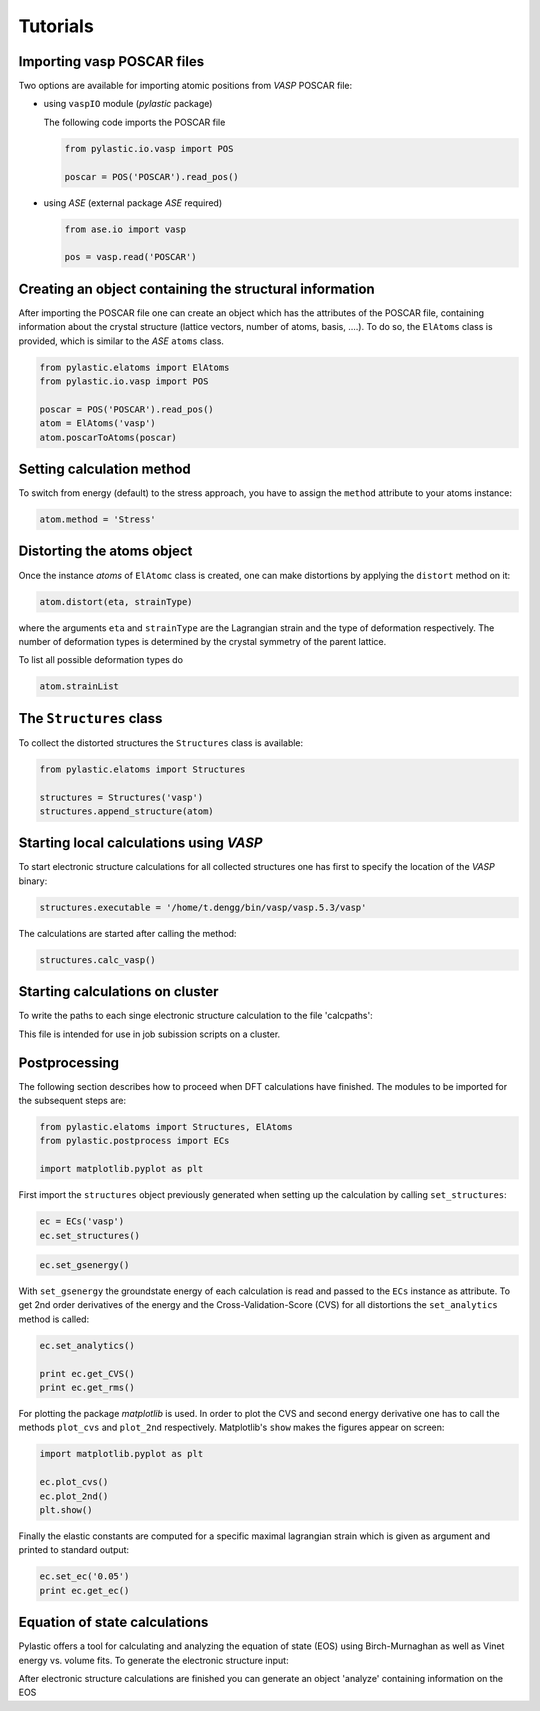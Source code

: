 Tutorials
---------

Importing vasp POSCAR files
^^^^^^^^^^^^^^^^^^^^^^^^^^^

Two options are available for importing atomic positions from *VASP* POSCAR file:

*	using ``vaspIO`` module (*pylastic* package)

	The following code imports the POSCAR file
	
	.. code-block:: python
	
		from pylastic.io.vasp import POS
		
		poscar = POS('POSCAR').read_pos()

		
*	using *ASE* (external package *ASE* required)

	.. code-block:: python
	
		from ase.io import vasp
		
		pos = vasp.read('POSCAR')

Creating an object containing the structural information
^^^^^^^^^^^^^^^^^^^^^^^^^^^^^^^^^^^^^^^^^^^^^^^^^^^^^^^^

After importing the POSCAR file one can create an object which has the attributes of the POSCAR file, containing information about the crystal structure (lattice vectors, number of atoms, basis, ....). To do so, the ``ElAtoms`` class is provided, which is similar to the *ASE* ``atoms`` class.

.. code-block:: python
	
	from pylastic.elatoms import ElAtoms
	from pylastic.io.vasp import POS
	
	poscar = POS('POSCAR').read_pos()
	atom = ElAtoms('vasp')
	atom.poscarToAtoms(poscar)

Setting calculation method
^^^^^^^^^^^^^^^^^^^^^^^^^^
	
To switch from energy (default) to the stress approach, you have to assign the ``method`` attribute to your atoms instance:

.. code-block:: python

	atom.method = 'Stress'

Distorting the atoms object
^^^^^^^^^^^^^^^^^^^^^^^^^^^

Once the instance *atoms* of ``ElAtomc`` class is created, one can make distortions by applying the ``distort`` method on it:

.. code-block:: python
	
	atom.distort(eta, strainType)



where the arguments ``eta`` and ``strainType`` are the Lagrangian strain and the type of deformation respectively. The number of deformation types is determined by the crystal symmetry of the parent lattice.

To list all possible deformation types do

.. code-block:: python
	
	atom.strainList

The ``Structures`` class
^^^^^^^^^^^^^^^^^^^^^^^^

To collect the distorted structures the ``Structures`` class is available: 

.. code-block:: python

	from pylastic.elatoms import Structures
	
	structures = Structures('vasp')
	structures.append_structure(atom)

Starting local calculations using *VASP*
^^^^^^^^^^^^^^^^^^^^^^^^^^^^^^^^^^^^^^^^

To start electronic structure calculations for all collected structures one has first to specify the location of the *VASP* binary:

.. code-block:: python

	structures.executable = '/home/t.dengg/bin/vasp/vasp.5.3/vasp'

The calculations are started after calling the method:
	
.. code-block:: python
	
	structures.calc_vasp()
	
Starting calculations on cluster
^^^^^^^^^^^^^^^^^^^^^^^^^^^^^^^^

To write the paths to each singe electronic structure calculation to the file 'calcpaths':

.. code-block:: python
	f=open('calcpaths','w')
	for st in structures.get_structures().values():
		f.write(st.path.split('/')[-2]+'/'+st.path.split('/')[-1]+'/\n')
	f.close()

This file is intended for use in job subission scripts on a cluster.

Postprocessing
^^^^^^^^^^^^^^

The following section describes how to proceed when DFT calculations have finished. The modules to be imported for the subsequent steps are:

.. code-block:: python

	from pylastic.elatoms import Structures, ElAtoms
	from pylastic.postprocess import ECs
	
	import matplotlib.pyplot as plt 
	
First import the ``structures`` object previously generated when setting up the calculation by calling ``set_structures``:

.. code-block:: python
	
	ec = ECs('vasp')
	ec.set_structures()
	

.. code-block:: python	
	
	ec.set_gsenergy()
	
With ``set_gsenergy`` the groundstate energy of each calculation is read and passed to the ``ECs`` instance as attribute.
To get 2nd order derivatives of the energy and the Cross-Validation-Score (CVS) for all distortions the ``set_analytics`` method is called: 

.. code-block:: python

	ec.set_analytics()
	
	print ec.get_CVS()
	print ec.get_rms()

For plotting the package *matplotlib* is used. In order to plot the CVS and second energy derivative one has to call the methods ``plot_cvs`` and ``plot_2nd`` respectively. Matplotlib's ``show`` makes the figures appear on screen: 

.. code-block:: python

	import matplotlib.pyplot as plt
	
	ec.plot_cvs()
	ec.plot_2nd()
	plt.show()

Finally the elastic constants are computed for a specific maximal lagrangian strain which is given as argument and printed to standard output: 

.. code-block:: python
	
	ec.set_ec('0.05')
	print ec.get_ec()
	

Equation of state calculations
^^^^^^^^^^^^^^^^^^^^^^^^^^^^^^

Pylastic offers a tool for calculating and analyzing the equation of state (EOS) using Birch-Murnaghan as well as Vinet energy vs. volume fits. 
To generate the electronic structure input:

.. code-block:: python
	from pylastic.tools.eos import Setup, Analyze
	Setup(2.8,3.3,13, loc='cluster', cod='vasp')

After electronic structure calculations are finished you can generate an object 'analyze' containing information on the EOS

.. code-block:: python
	analyze = Analyze()

	
	
	
	